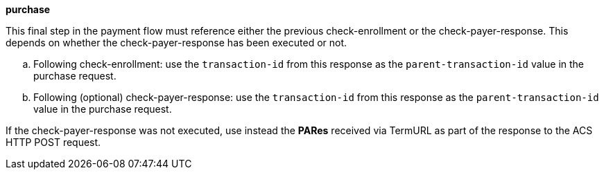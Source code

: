 
.*purchase*

This final step in the payment flow must reference either the previous check-enrollment or the check-payer-response. This depends on whether the check-payer-response has been executed or not.
--
.. Following check-enrollment: use the ``transaction-id`` from this response as the ``parent-transaction-id`` value in the purchase request.
.. Following (optional) check-payer-response: use the ``transaction-id`` from this response as the ``parent-transaction-id`` value in the purchase request.
--
If the check-payer-response was not executed, use instead the *PARes* received via TermURL as part of the response to the ACS HTTP POST request.